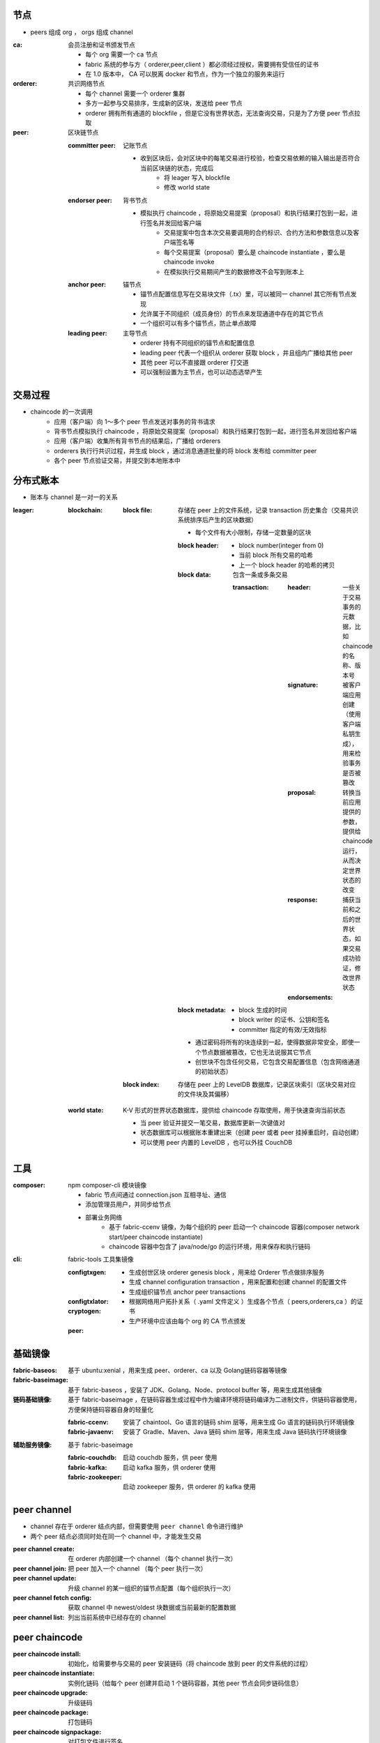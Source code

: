 节点
----
- peers 组成 org ， orgs 组成 channel

:ca: 会员注册和证书颁发节点

    - 每个 org 需要一个 ca 节点
    - fabric 系统的参与方（ orderer,peer,client ）都必须经过授权，需要拥有受信任的证书
    - 在 1.0 版本中， CA 可以脱离 docker 和节点，作为一个独立的服务来运行

:orderer: 共识网络节点

    - 每个 channel 需要一个 orderer 集群
    - 多方一起参与交易排序，生成新的区块，发送给 peer 节点
    - orderer 拥有所有通道的 blockfile ，但是它没有世界状态，无法查询交易，只是为了方便 peer 节点拉取

:peer: 区块链节点

    :committer peer: 记账节点

        - 收到区块后，会对区块中的每笔交易进行校验，检查交易依赖的输入输出是否符合当前区块链的状态，完成后
            - 将 leager 写入 blockfile
            - 修改 world state

    :endorser peer: 背书节点

        - 模拟执⾏ chaincode ，将原始交易提案（proposal）和执行结果打包到一起，进行签名并发回给客户端
            - 交易提案中包含本次交易要调用的合约标识、合约方法和参数信息以及客户端签名等
            - 每个交易提案（proposal）要么是 chaincode instantiate ，要么是 chaincode invoke
            - 在模拟执行交易期间产生的数据修改不会写到账本上

    :anchor peer: 锚节点

        - 锚节点配置信息写在交易块文件（.tx）里，可以被同一 channel 其它所有节点发现
        - 允许属于不同组织（成员身份）的节点来发现通道中存在的其它节点
        - 一个组织可以有多个锚节点，防止单点故障

    :leading peer: 主导节点

        - orderer 持有不同组织的锚节点和配置信息
        - leading peer 代表一个组织从 orderer 获取 block ，并且组内广播给其他 peer
        - 其他 peer 可以不直接跟 orderer 打交道
        - 可以强制设置为主节点，也可以动态选举产生

交易过程
-------------
- chaincode 的一次调⽤
    - 应⽤（客户端）向 1～多个 peer 节点发送对事务的背书请求
    - 背书节点模拟执⾏ chaincode ，将原始交易提案（proposal）和执行结果打包到一起，进行签名并发回给客户端
    - 应⽤（客户端）收集所有背书节点的结果后，广播给 orderers
    - orderers 执⾏行共识过程，并生成 block ，通过消息通道批量的将 block 发布给 committer peer
    - 各个 peer 节点验证交易，并提交到本地账本中


分布式账本
---------------
- 账本与 channel 是一对一的关系

:leager:

    :blockchain:

        :block file: 存储在 peer 上的文件系统，记录 transaction 历史集合（交易共识系统排序后产生的区块数据）

            - 每个文件有大小限制，存储一定数量的区块

            :block header:

                - block number(integer from 0)
                - 当前 block 所有交易的哈希
                - 上一个 block header 的哈希的拷贝

            :block data: 包含一条或多条交易

                :transaction:

                    :header: 一些关于交易事务的元数据，比如 chaincode 的名称、版本号
                    :signature: 被客户端应用创建（使用客户端私钥生成），用来检验事务是否被篡改
                    :proposal: 转换当前应用提供的参数，提供给 chaincode 运行，从而决定世界状态的改变
                    :response: 捕获当前和之后的世界状态，如果交易成功验证，修改世界状态
                    :endorsements:

            :block metadata:

                - block 生成的时间
                - block writer 的证书、公钥和签名
                - committer 指定的有效/无效指标

            - 通过密码将所有的块连续到一起，使得数据非常安全，即使一个节点数据被篡改，它也无法说服其它节点
            - 创世块不包含任何交易，它包含交易配置信息（包含网络通道的初始状态）

        :block index: 存储在 peer 上的 LevelDB 数据库，记录区块索引（区块交易对应的文件块及其偏移）

    :world state: K-V 形式的世界状态数据库，提供给 chaincode 存取使用，用于快速查询当前状态

        - 当 peer 验证并提交一笔交易，数据库更新一次键值对
        - 状态数据库可以根据账本重建出来（创建 peer 或者 peer 挂掉重启时，自动创建）
        - 可以使用 peer 内置的 LevelDB ，也可以外挂 CouchDB


工具
--------

:composer: npm composer-cli 模块镜像

    - fabric 节点间通过 connection.json 互相寻址、通信
    - 添加管理员用户，并同步给节点
    - 部署业务网络
        - 基于 fabric-ccenv 镜像，为每个组织的 peer 启动一个 chaincode 容器(composer network start/peer chaincode instantiate)
        - chaincode 容器中包含了 java/node/go 的运行环境，用来保存和执行链码

:cli: fabric-tools 工具集镜像

    :configtxgen:

        - 生成创世区块 orderer genesis block ，用来给 Orderer 节点做排序服务
        - 生成 channel configuration transaction ，用来配置和创建 channel 的配置文件
        - 生成组织锚节点 anchor peer transactions

    :configtxlator:
    :cryptogen:

        - 根据网络用户拓扑关系（ .yaml 文件定义 ）生成各个节点（ peers,orderers,ca ）的证书
        - 生产环境中应该由每个 org 的 CA 节点颁发

    :peer:


基础镜像
------------

:fabric-baseos:    基于 ubuntu:xenial ，用来生成 peer、orderer、ca 以及 Golang链码容器等镜像
:fabric-baseimage: 基于 fabric-baseos ，安装了 JDK、Golang、Node、protocol buffer 等，用来生成其他镜像
:链码基础镜像: 基于 fabric-baseimage ，在链码容器生成过程中作为编译环境将链码编译为二进制文件，供链码容器使用，方便保持链码容器自身的轻量化

    :fabric-ccenv:   安装了 chaintool、Go 语言的链码 shim 层等，用来生成 Go 语言的链码执行环境镜像
    :fabric-javaenv: 安装了 Gradle、Maven、Java 链码 shim 层等，用来生成 Java 链码执行环境镜像

:辅助服务镜像: 基于 fabric-baseimage

    :fabric-couchdb:   启动 couchdb 服务，供 peer 使用
    :fabric-kafka:     启动 kafka 服务，供 orderer 使用
    :fabric-zookeeper: 启动 zookeeper 服务，供 orderer 的 kafka 使用


peer channel
-------------
- channel 存在于 orderer 结点内部，但需要使用 ``peer channel`` 命令进行维护
- 两个 peer 结点必须同时处在同一个 channel 中，才能发生交易

:peer channel create:       在 orderer 内部创建一个 channel （每个 channel 执行一次）
:peer channel join:         把 peer 加入一个 channel （每个 peer 执行一次）
:peer channel update:       升级 channel 的某一组织的锚节点配置（每个组织执行一次）
:peer channel fetch config: 获取 channel 中 newest/oldest 块数据或当前最新的配置数据
:peer channel list:         列出当前系统中已经存在的 channel


peer chaincode
---------------

:peer chaincode install:     初始化，给需要参与交易的 peer 安装链码（将 chaincode 放到 peer 的文件系统的过程）
:peer chaincode instantiate: 实例化链码（给每个 peer 创建并启动 1 个链码容器，其他 peer 节点会同步链码信息）
:peer chaincode upgrade:     升级链码
:peer chaincode package:     打包链码
:peer chaincode signpackage: 对打包文件进行签名
:peer chaincode query:       对于 world state 中某个 key 的 value 的查询请求
:peer chaincode invoke:      调用 chaincode 内的函数，处理交易提案


智能合约
--------------
- 本质是注册存储到链上的一段逻辑代码
- Fabric 的智能合约称为链码（chaincode），分为系统链码和用户链码
    - 系统链码(SCC)
        - LSCC(Lifecycle system chaincode)
            - 处理有关生命周期（一个 ``用户链码`` 的安装、实例化、升级、卸载等）的请求
        - CSCC(Configuration system chaincode)
            - 处理在 peer 程序端的 channel 配置
        - QSCC(Query system chaincode)
            - 提供账本查询接口，如获取块和交易信息
        - ESCC(Endorsement system chaincode)
            - 通过对交易申请的应答信息进行签名，来提供背书功能
        - VSCC(Validation system chaincode)
            - 处理交易校验，包括检查背书策略和版本在并发时的控制
    - 用户链码(ACC)
        - 单独运行在一个 docker 容器中，用来实现用户的应用功能
            - 在链码部署（实例化）的时候会自动生成 docker 镜像
            - 防止代码错误或者恶意程序导致 peer 节点瘫痪
            - 如果 docker 容器挂掉，（查询、实例化时）会自动启动一个新的
            - 所有 peer 的交易和提案都会传递到链码容器来执行
            - 链码被删除时容器也删除
            - chaincode 只有在开发模式下才可以脱离容器环境
        - 支持采用 Go、Java、Nodejs 编写，并提供相应的中间层供链码使用
        - 可以使用 GetState 和 PutState 接口和 Peer 节点通信，存取 K-V 数据
        - 每次改变或更新世界状态，会检查 chaincode 版本号


msp
----
- MSP 只是一个接口，Fabric-CA 是 MSP 接口的一种实现，是默认的证书管理组件
    - 向网络成员及其用户颁发基于 PKI 的数字证书
    - 为每个成员颁发一个根证书（rCert），为每个授权用户颁发一个注册证书（eCert），为每个注册证书颁发大量交易证书（tCerts）
    - 每个 MSP 只有一个根 CA 证书 ，从 rCert 到 eCert 形成一个证书信任链

        :根CA证书: 自签名的证书，用 rCert 签名生成的证书可以签发新的证书，形成树型结构 （必须配置）
        :中间CA证书: （Intermediate Certificate）由其他 CA 证书签发的证书，可以利用自己的私钥签发新的证书 （可选配置）
        :MSP管理员证书: 有根CA的证书路径，有权限修改channel配置 （必须配置，创建、加入 channel 等请求都需要管理员私钥进行签名）
        :TLS根CA证书: 自签名的证书，用于 TLS（Transport Layer Security, 安全传输层协议）传输 （必须配置）

- Fabirc 的成员身份基于标准的 X.509 证书，密钥使用 ECDSA 算法，通道内只有相同 MSP 内的节点才可以通过 Gossip 协议进行数据分发


https://segmentfault.com/a/1190000015995379